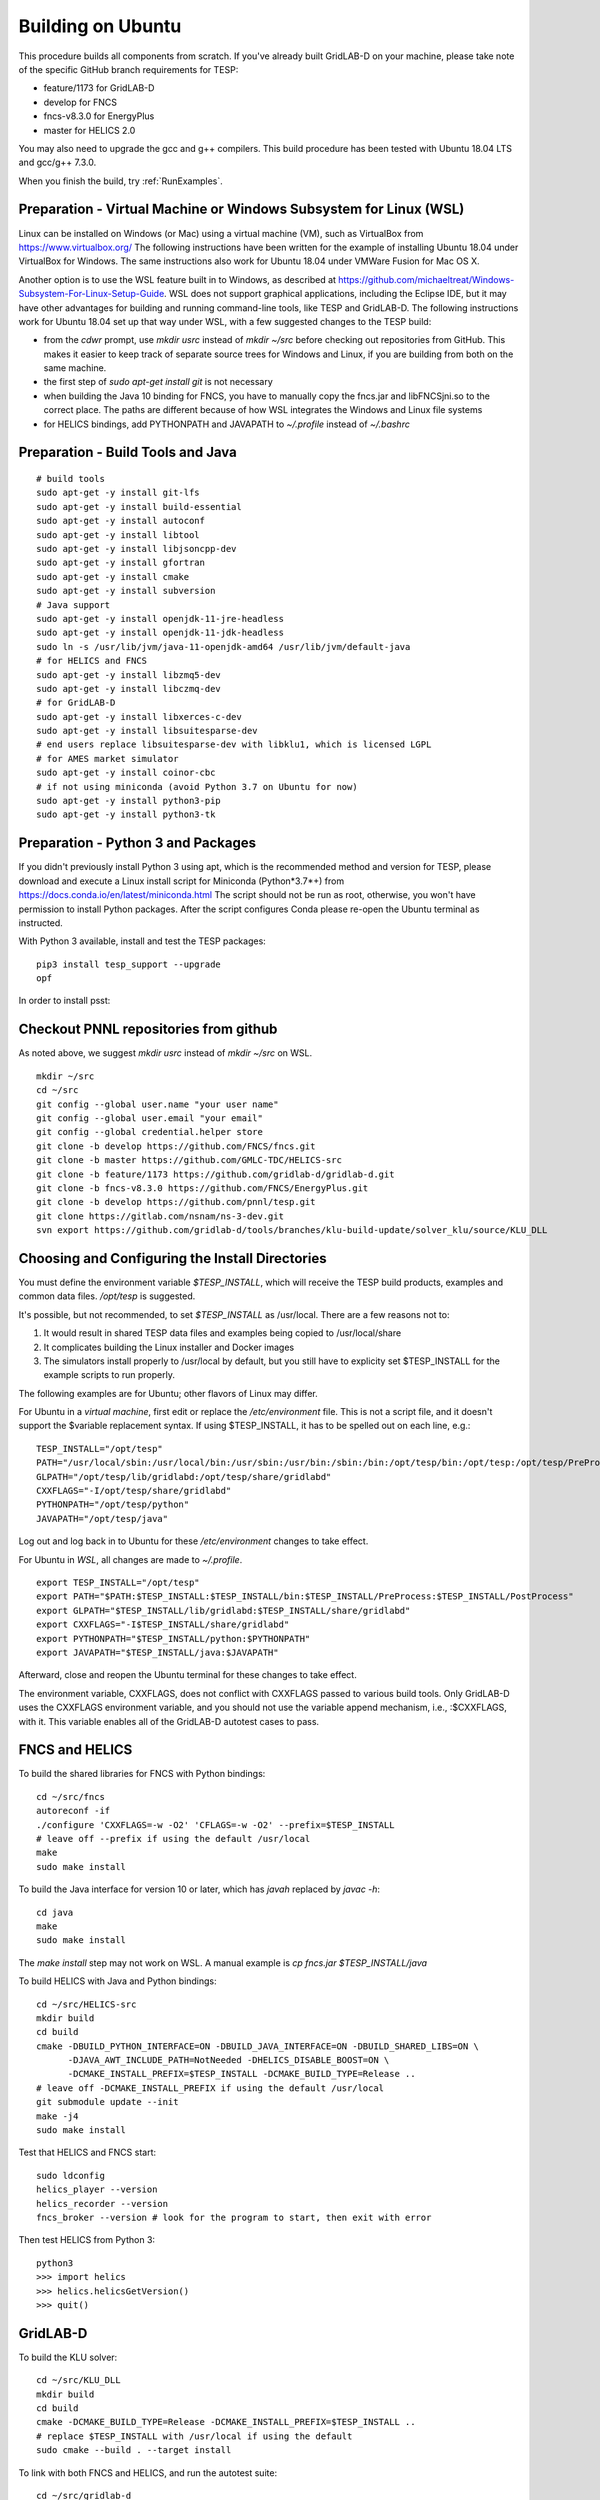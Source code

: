 Building on Ubuntu
------------------

This procedure builds all components from scratch. If you've already
built GridLAB-D on your machine, please take note of the specific
GitHub branch requirements for TESP:

- feature/1173 for GridLAB-D
- develop for FNCS
- fncs-v8.3.0 for EnergyPlus
- master for HELICS 2.0

You may also need to upgrade the gcc and g++ compilers. This build 
procedure has been tested with Ubuntu 18.04 LTS and gcc/g++ 7.3.0.

When you finish the build, try :ref:`RunExamples`.

Preparation - Virtual Machine or Windows Subsystem for Linux (WSL)
~~~~~~~~~~~~~~~~~~~~~~~~~~~~~~~~~~~~~~~~~~~~~~~~~~~~~~~~~~~~~~~~~~

Linux can be installed on Windows (or Mac) using a virtual machine (VM), such as
VirtualBox from https://www.virtualbox.org/ The following instructions have
been written for the example of installing Ubuntu 18.04 under VirtualBox for Windows.
The same instructions also work for Ubuntu 18.04 under VMWare Fusion for Mac OS X.

Another option is to use the WSL feature built in to Windows, as described at
https://github.com/michaeltreat/Windows-Subsystem-For-Linux-Setup-Guide. WSL does not support
graphical applications, including the Eclipse IDE, but it may have other advantages for
building and running command-line tools, like TESP and GridLAB-D. The following
instructions work for Ubuntu 18.04 set up that way under WSL, with a few suggested 
changes to the TESP build:

- from the *cdwr* prompt, use *mkdir usrc* instead of *mkdir ~/src* before checking out repositories from GitHub. This makes it easier to keep track of separate source trees for Windows and Linux, if you are building from both on the same machine.
- the first step of *sudo apt-get install git* is not necessary
- when building the Java 10 binding for FNCS, you have to manually copy the fncs.jar and libFNCSjni.so to the correct place. The paths are different because of how WSL integrates the Windows and Linux file systems
- for HELICS bindings, add PYTHONPATH and JAVAPATH to *~/.profile* instead of *~/.bashrc*

Preparation - Build Tools and Java
~~~~~~~~~~~~~~~~~~~~~~~~~~~~~~~~~~

::

 # build tools
 sudo apt-get -y install git-lfs
 sudo apt-get -y install build-essential
 sudo apt-get -y install autoconf
 sudo apt-get -y install libtool
 sudo apt-get -y install libjsoncpp-dev
 sudo apt-get -y install gfortran
 sudo apt-get -y install cmake
 sudo apt-get -y install subversion
 # Java support
 sudo apt-get -y install openjdk-11-jre-headless
 sudo apt-get -y install openjdk-11-jdk-headless
 sudo ln -s /usr/lib/jvm/java-11-openjdk-amd64 /usr/lib/jvm/default-java
 # for HELICS and FNCS
 sudo apt-get -y install libzmq5-dev
 sudo apt-get -y install libczmq-dev
 # for GridLAB-D
 sudo apt-get -y install libxerces-c-dev
 sudo apt-get -y install libsuitesparse-dev
 # end users replace libsuitesparse-dev with libklu1, which is licensed LGPL
 # for AMES market simulator
 sudo apt-get -y install coinor-cbc
 # if not using miniconda (avoid Python 3.7 on Ubuntu for now)
 sudo apt-get -y install python3-pip
 sudo apt-get -y install python3-tk

Preparation - Python 3 and Packages
~~~~~~~~~~~~~~~~~~~~~~~~~~~~~~~~~~~

If you didn't previously install Python 3 using apt, which is the recommended method
and version for TESP, please download and execute a Linux install script for Miniconda 
(Python*3.7*+) from https://docs.conda.io/en/latest/miniconda.html  The script should not be
run as root, otherwise, you won't have permission to install Python packages.
After the script configures Conda please re-open the Ubuntu terminal as instructed.

With Python 3 available, install and test the TESP packages:

::

 pip3 install tesp_support --upgrade
 opf 

In order to install psst:

Checkout PNNL repositories from github
~~~~~~~~~~~~~~~~~~~~~~~~~~~~~~~~~~~~~~

As noted above, we suggest *mkdir usrc* instead of *mkdir ~/src* on WSL.

::

 mkdir ~/src
 cd ~/src
 git config --global user.name "your user name"
 git config --global user.email "your email"
 git config --global credential.helper store
 git clone -b develop https://github.com/FNCS/fncs.git
 git clone -b master https://github.com/GMLC-TDC/HELICS-src
 git clone -b feature/1173 https://github.com/gridlab-d/gridlab-d.git
 git clone -b fncs-v8.3.0 https://github.com/FNCS/EnergyPlus.git
 git clone -b develop https://github.com/pnnl/tesp.git
 git clone https://gitlab.com/nsnam/ns-3-dev.git
 svn export https://github.com/gridlab-d/tools/branches/klu-build-update/solver_klu/source/KLU_DLL

Choosing and Configuring the Install Directories
~~~~~~~~~~~~~~~~~~~~~~~~~~~~~~~~~~~~~~~~~~~~~~~~

You must define the environment variable *$TESP_INSTALL*, which will receive
the TESP build products, examples and common data files. */opt/tesp* is suggested.

It's possible, but not recommended, to set *$TESP_INSTALL* as /usr/local. There are a few reasons not to:

1. It would result in shared TESP data files and examples being copied to /usr/local/share
2. It complicates building the Linux installer and Docker images
3. The simulators install properly to /usr/local by default, but you still have to explicity set $TESP_INSTALL for the example scripts to run properly.

The following examples are for Ubuntu; other flavors of Linux may differ.

For Ubuntu in a *virtual machine*, first edit or replace the */etc/environment* file.
This is not a script file, and it doesn't support the $variable replacement syntax. If using
$TESP_INSTALL, it has to be spelled out on each line, e.g.:

::

 TESP_INSTALL="/opt/tesp"
 PATH="/usr/local/sbin:/usr/local/bin:/usr/sbin:/usr/bin:/sbin:/bin:/opt/tesp/bin:/opt/tesp:/opt/tesp/PreProcess:/opt/tesp/PostProcess"
 GLPATH="/opt/tesp/lib/gridlabd:/opt/tesp/share/gridlabd"
 CXXFLAGS="-I/opt/tesp/share/gridlabd"
 PYTHONPATH="/opt/tesp/python"
 JAVAPATH="/opt/tesp/java"

Log out and log back in to Ubuntu for these */etc/environment* changes to take effect.

For Ubuntu in *WSL*, all changes are made to *~/.profile*.

::

 export TESP_INSTALL="/opt/tesp"
 export PATH="$PATH:$TESP_INSTALL:$TESP_INSTALL/bin:$TESP_INSTALL/PreProcess:$TESP_INSTALL/PostProcess"
 export GLPATH="$TESP_INSTALL/lib/gridlabd:$TESP_INSTALL/share/gridlabd"
 export CXXFLAGS="-I$TESP_INSTALL/share/gridlabd"
 export PYTHONPATH="$TESP_INSTALL/python:$PYTHONPATH"
 export JAVAPATH="$TESP_INSTALL/java:$JAVAPATH"

Afterward, close and reopen the Ubuntu terminal for these changes to take effect.

The environment variable, CXXFLAGS, does not conflict with CXXFLAGS passed to various
build tools. Only GridLAB-D uses the CXXFLAGS environment variable, and you should
not use the variable append mechanism, i.e., :$CXXFLAGS, with it. This variable
enables all of the GridLAB-D autotest cases to pass.

FNCS and HELICS
~~~~~~~~~~~~~~~

To build the shared libraries for FNCS with Python bindings:

::

 cd ~/src/fncs
 autoreconf -if
 ./configure 'CXXFLAGS=-w -O2' 'CFLAGS=-w -O2' --prefix=$TESP_INSTALL
 # leave off --prefix if using the default /usr/local
 make
 sudo make install

To build the Java interface for version 10 or later, which has *javah* replaced by *javac -h*:

::

 cd java
 make
 sudo make install

The *make install* step may not work on WSL. A manual example is *cp fncs.jar $TESP_INSTALL/java*

To build HELICS with Java and Python bindings:

::

 cd ~/src/HELICS-src
 mkdir build
 cd build
 cmake -DBUILD_PYTHON_INTERFACE=ON -DBUILD_JAVA_INTERFACE=ON -DBUILD_SHARED_LIBS=ON \
       -DJAVA_AWT_INCLUDE_PATH=NotNeeded -DHELICS_DISABLE_BOOST=ON \
       -DCMAKE_INSTALL_PREFIX=$TESP_INSTALL -DCMAKE_BUILD_TYPE=Release ..
 # leave off -DCMAKE_INSTALL_PREFIX if using the default /usr/local
 git submodule update --init
 make -j4
 sudo make install

Test that HELICS and FNCS start:

::

 sudo ldconfig
 helics_player --version
 helics_recorder --version
 fncs_broker --version # look for the program to start, then exit with error

Then test HELICS from Python 3:

::

 python3
 >>> import helics
 >>> helics.helicsGetVersion()
 >>> quit()

GridLAB-D
~~~~~~~~~

To build the KLU solver:

::

 cd ~/src/KLU_DLL
 mkdir build
 cd build
 cmake -DCMAKE_BUILD_TYPE=Release -DCMAKE_INSTALL_PREFIX=$TESP_INSTALL ..
 # replace $TESP_INSTALL with /usr/local if using the default
 sudo cmake --build . --target install

To link with both FNCS and HELICS, and run the autotest suite:

::

 cd ~/src/gridlab-d
 autoreconf -isf

 # in the following, --with-fncs and --with-helics can not be left blank, so use either $TESP_INSTALL or /usr/local for both
 # leave off --prefix if using the default /usr/local
 ./configure --prefix=$TESP_INSTALL --with-fncs=$TESP_INSTALL --with-helics=$TESP_INSTALL --enable-silent-rules 'CFLAGS=-w -O2' 'CXXFLAGS=-w -O2 -std=c++14' 'LDFLAGS=-w'
 # for debugging use 'CXXFLAGS=-w -g -O0' and 'CFLAGS=-w -std=c++14 -g -O0' and 'LDFLAGS=-w -g -O0'

 make
 sudo make install
 gridlabd --validate 

EnergyPlus
~~~~~~~~~~

These following instructions install EnergyPlus with FNCS linkage and key portions of the retail v8.3 installation.

::

 cd ~/src/EnergyPlus
 mkdir build
 cd build
 cmake -DCMAKE_INSTALL_PREFIX=$TESP_INSTALL -DBUILD_FORTRAN=ON -DBUILD_PACKAGE=ON -DENABLE_INSTALL_REMOTE=OFF ..
 # leave off -DCMAKE_INSTALL_PREFIX if using the default /usr/local
 make -j4
 sudo make install

Build eplus_agent
~~~~~~~~~~~~~~~~~

::

 cd ~/src/tesp/src/energyplus
 # the following steps are also in go.sh
 autoheader
 aclocal
 automake --add-missing
 autoconf
 ./configure --prefix=$TESP_INSTALL --with-fncs=$TESP_INSTALL 'CXXFLAGS=-w -O2' 'CFLAGS=-w -O2'
 # leave off --prefix and --with-fncs if using the default /usr/local
 make
 sudo make install

Build EnergyPlus Weather File Utility
~~~~~~~~~~~~~~~~~~~~~~~~~~~~~~~~~~~~~

::

 cd ~/src/tesp/support/weather/TMY2EPW/source_code
 sudo make

Build ns3 with HELICS
~~~~~~~~~~~~~~~~~~~~~

First, in order to build ns-3 with Python bindings, we need to install the Python
binding generator that it uses, and then manually patch one of the ns-3 build files.

::
 
 pip3 install pybindgen --upgrade
 pip3 show pybindgen
 # edit line 17 of ~/src/ns-3-dev/bindings/python/wscript to specify the correct matching version, for example:
 REQUIRED_PYBINDGEN_VERSION = '0.21.0'

Then, we can build ns-3, install that into the same location as other parts of TESP, and test it:

::

 cd ~/src/ns-3-dev
 git clone -b feature/13b https://github.com/GMLC-TDC/helics-ns3 contrib/helics
 # --with-helics may not be left blank, so use either $TESP_INSTALL or /usr/local
 # --build-profile=optimized can be used, but it disables ns3 logging
 ./waf distclean
 ./waf configure --prefix=$TESP_INSTALL --with-helics=$TESP_INSTALL --disable-werror --enable-examples --enable-tests
 ./waf build 
 sudo ./waf install
 ./test.py

Prepare for Testing
~~~~~~~~~~~~~~~~~~~

This command ensures Ubuntu will find all the new libraries, 
before you try :ref:`RunExamples`.

::

 # if using $TESP_INSTALL, edit the helper file tesp_ld.conf accordingly and then:
 sudo cp ~src/tesp/install/Linux/helpers/tesp_ld.conf /etc/ld.so.conf.d
 # then, regardless of whether the previous command was necessary:
 sudo ldconfig

In case you have both Python 2 and Python 3 installed, the TESP example
scripts and post-processing programs only invoke *python3*.

Building Documentation
~~~~~~~~~~~~~~~~~~~~~~

In order to build the documentation for ReadTheDocs:

::

 pip3 install recommonmark --upgrade
 pip3 install sphinx-jsonschema --upgrade
 pip3 install sphinx_rtd_theme --upgrade
 cd ~/src/tesp/doc
 make html

Changes can be previewed in ~/src/tesp/doc/_build/html/index.rst before
pushing them to GitHub. There is a trigger on ReadTheDocs that will
automatically rebuild public-facing documentation after the source
files on GitHub change.

Deployment - Ubuntu Installer
~~~~~~~~~~~~~~~~~~~~~~~~~~~~~

The general procedure will be:

#. Build TESP, installing to the default /opt/tesp
#. Clear the outputs from any earlier testing of the examples in your local repository
#. Deploy the shared files, which include examples, to /opt/tesp/share
#. Make a sample user working directory, and auto-test the examples
#. Build and upload a Linux script installer using VMWare InstallBuilder. This is primarly based on the contents of /opt/tesp

Under ~/src/tesp/install/helpers, the following scripts may be helpful:

#. provision.sh; runs sudo apt-get for all packages needed for the build
#. gitclone.sh; clones all repositories need for the build
#. clean_outputs.sh; removes temporary output from the example directories
#. deploy.sh; copies redistributable files to /opt/tesp, invoking:

   #. deploy_ercot.sh; copies the ERCOT test system files to /opt/tesp

   #. deploy_examples.sh; copies the example files to /opt/tesp

   #. deploy_support.sh; copies the taxonomy feeder, reference building, sample weather, helper scripts and other support files to /opt/tesp

#. environment.sh; sets TESP_INSTALL and other environment variables
#. tesp_ld.conf; copy to /etc/ld.so.conf.d so Ubuntu fill find the shared libraries TESP installed
#. make_tesp_user_dir.sh; creates a working directory under the users home, and makes a copy of the shared examples and ERCOT test system.

Deployment - Docker Container
~~~~~~~~~~~~~~~~~~~~~~~~~~~~~

The Windows and Mac OS X platforms are supported now through the Docker container *tesp_core*. 
As pre-requisites for building this container:

#. Install Docker on the build machine, following https://docs.docker.com/engine/install/ubuntu/
#. Build and test the Ubuntu installer as described in the previous subsection. By default, InstallBuilder puts the installer into *~/src/tesp/install/tesp_core*, which is the right place for a Docker build.

This Docker build process layers two images. The first image contains the required system and Python packages
for TESP, on top of Ubuntu 18.04, producing *tesp_foundation*. (In what follows, substitute your own DockerHub user name for *temcderm*)

::

 cd ~/src/tesp/install/tesp_foundation
 sudo docker build -t="temcderm/tesp_foundation:1.0.0" .

This process takes a while to complete. The second image starts from *tesp_foundation* and layers on the TESP components.
Primarily, it runs the Linux installer script inside the Docker container. It will check for current versions of the
packages just built into *tesp_foundation*, but these checks usually return quickly. The advantage of a two-step
image building process is that most new TESP versions can start from the existing *tesp_foundation*. The only exception
would be if some new TESP component introduces a new dependency.

::

 cd ~/src/tesp/install/tesp_core
 sudo docker build -t="temcderm/tesp_core:1.0.0" .

When complete, the layered image can be pushed up to Docker Hub.

::

 cd ~/src/tesp/install/tesp_core
 sudo docker push temcderm/tesp_core:1.0.0

DEPRECATED: MATPOWER, MATLAB Runtime (MCR) and wrapper
~~~~~~~~~~~~~~~~~~~~~~~~~~~~~~~~~~~~~~~~~~~~~~~~~~~~~~

This procedure to support MATPOWER is no longer used in TESP at PNNL, but it may
be useful to others working with TESP and MATPOWER.

::

 cd ~/src/tesp/src/matpower/ubuntu
 ./get_mcr.sh
 mkdir temp
 mv *.zip temp
 cd temp
 unzip MCR_R2013a_glnxa64_installer.zip
 ./install  # choose /usr/local/MATLAB/MCR/v81 for installation target directory
 cd ..
 make

 # so far, start_MATPOWER executable is built
 # see MATLAB_MCR.conf for instructions to add MCR libraries to the Ubuntu search path
 # unfortunately, this creates problems for other applications, and had to be un-done.
 # need to investigate further: 
 # see http://sgpsproject.sourceforge.net/JavierVGomez/index.php/Solving_issues_with_GLIBCXX_and_libstdc%2B%2B 


